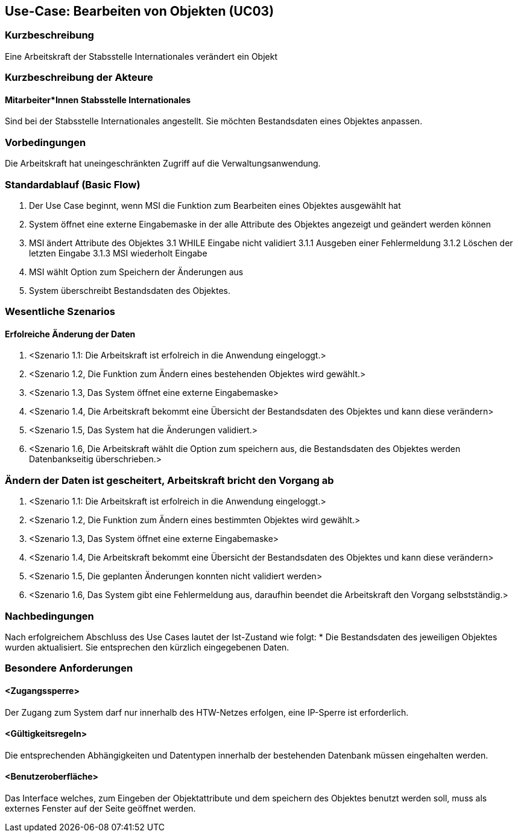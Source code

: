 //Nutzen Sie dieses Template als Grundlage für die Spezifikation *einzelner* Use-Cases. Diese lassen sich dann per Include in das Use-Case Model Dokument einbinden (siehe Beispiel dort).

== Use-Case: Bearbeiten von Objekten (UC03)

=== Kurzbeschreibung
Eine Arbeitskraft der Stabsstelle Internationales verändert ein Objekt

=== Kurzbeschreibung der Akteure
==== Mitarbeiter*Innen Stabsstelle Internationales
Sind bei der Stabsstelle Internationales angestellt. Sie möchten Bestandsdaten eines Objektes anpassen.

=== Vorbedingungen
Die Arbeitskraft hat uneingeschränkten Zugriff auf die Verwaltungsanwendung.


=== Standardablauf (Basic Flow)
//Der Standardablauf definiert die Schritte für den Erfolgsfall ("Happy Path")

1. Der Use Case beginnt, wenn MSI die Funktion zum Bearbeiten eines Objektes ausgewählt hat  
2. System öffnet eine externe Eingabemaske in der alle Attribute des Objektes angezeigt und geändert werden können
3. MSI ändert Attribute des Objektes
3.1 WHILE Eingabe nicht validiert
3.1.1 Ausgeben einer Fehlermeldung
3.1.2 Löschen der letzten Eingabe
3.1.3 MSI wiederholt Eingabe
4. MSI wählt Option zum Speichern der Änderungen aus
5. System überschreibt Bestandsdaten des Objektes.

=== Wesentliche Szenarios
//Szenarios sind konkrete Instanzen eines Use Case, d.h. mit einem konkreten Akteur und einem konkreten Durchlauf der o.g. Flows. Szenarios können als Vorstufe für die Entwicklung von Flows und/oder zu deren Validierung verwendet werden.

==== Erfolreiche Änderung der Daten
. <Szenario 1.1: Die Arbeitskraft ist erfolreich in die Anwendung eingeloggt.>
. <Szenario 1.2, Die Funktion zum Ändern eines bestehenden Objektes wird gewählt.>
. <Szenario 1.3, Das System öffnet eine externe Eingabemaske>
. <Szenario 1.4, Die Arbeitskraft bekommt eine Übersicht der Bestandsdaten des Objektes und kann diese verändern>
. <Szenario 1.5, Das System hat die Änderungen validiert.>
. <Szenario 1.6, Die Arbeitskraft wählt die Option zum speichern aus, die Bestandsdaten des Objektes werden Datenbankseitig überschrieben.>

=== Ändern der Daten ist gescheitert, Arbeitskraft bricht den Vorgang ab
. <Szenario 1.1: Die Arbeitskraft ist erfolreich in die Anwendung eingeloggt.>
. <Szenario 1.2, Die Funktion zum Ändern eines bestimmten Objektes wird gewählt.>
. <Szenario 1.3, Das System öffnet eine externe Eingabemaske>
. <Szenario 1.4, Die Arbeitskraft bekommt eine Übersicht der Bestandsdaten des Objektes und kann diese verändern>
. <Szenario 1.5, Die geplanten Änderungen konnten nicht validiert werden>
. <Szenario 1.6, Das System gibt eine Fehlermeldung aus, daraufhin beendet die Arbeitskraft den Vorgang selbstständig.>

=== Nachbedingungen
Nach erfolgreichem Abschluss des Use Cases lautet der Ist-Zustand wie folgt:
* Die Bestandsdaten des jeweiligen Objektes wurden aktualisiert. Sie entsprechen den kürzlich eingegebenen Daten. 


=== Besondere Anforderungen
//Besondere Anforderungen können sich auf nicht-funktionale Anforderungen wie z.B. einzuhaltende Standards, Qualitätsanforderungen oder Anforderungen an die Benutzeroberfläche beziehen.

==== <Zugangssperre>
Der Zugang zum System darf nur innerhalb des HTW-Netzes erfolgen, eine IP-Sperre ist erforderlich.

==== <Gültigkeitsregeln>
Die entsprechenden Abhängigkeiten und Datentypen innerhalb der bestehenden Datenbank müssen eingehalten werden.

==== <Benutzeroberfläche>
Das Interface welches, zum Eingeben der Objektattribute und dem speichern des Objektes benutzt werden soll, muss als externes Fenster auf der Seite geöffnet werden.
